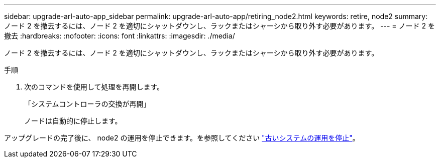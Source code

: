 ---
sidebar: upgrade-arl-auto-app_sidebar 
permalink: upgrade-arl-auto-app/retiring_node2.html 
keywords: retire, node2 
summary: ノード 2 を撤去するには、ノード 2 を適切にシャットダウンし、ラックまたはシャーシから取り外す必要があります。 
---
= ノード 2 を撤去
:hardbreaks:
:nofooter: 
:icons: font
:linkattrs: 
:imagesdir: ./media/


[role="lead"]
ノード 2 を撤去するには、ノード 2 を適切にシャットダウンし、ラックまたはシャーシから取り外す必要があります。

.手順
. 次のコマンドを使用して処理を再開します。
+
「システムコントローラの交換が再開」

+
ノードは自動的に停止します。



アップグレードの完了後に、 node2 の運用を停止できます。を参照してください link:decommissioning_the_old_system.html["古いシステムの運用を停止"]。
